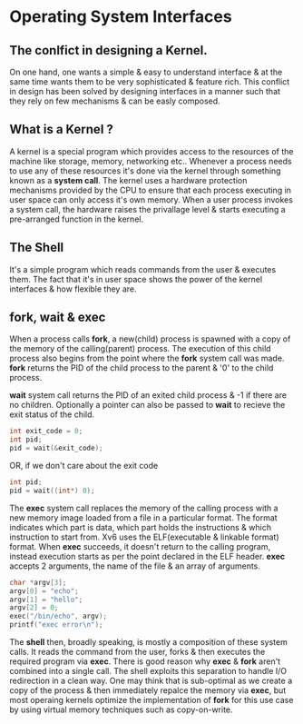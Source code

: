 * Operating System Interfaces
** The conlfict in designing a Kernel.
On one hand, one wants a simple & easy to understand interface & at the same time wants them to be very sophisticated & feature rich. This conflict in design has been solved by designing interfaces in a manner such that they rely on few mechanisms & can be easly composed.

** What is a Kernel ?
A kernel is a special program which provides access to the resources of the machine like storage, memory, networking etc.. Whenever a process needs to use any of these resources it's done via the kernel through something known as a *system call*. The kernel uses a hardware protection mechanisms provided by the CPU to ensure that each process executing in user space can only access it's own memory. When a user process invokes a system call, the hardware raises the privallage level & starts executing a pre-arranged function in the kernel.

** The Shell
It's a simple program which reads commands from the user & executes them. The fact that it's in user space shows the power of the kernel interfaces & how flexible they are.

** fork, wait & exec
When a process calls *fork*, a new(child) process is spawned with a copy of the memory of the calling(parent) process. The execution of this child process also begins from the point where the *fork* system call was made. *fork* returns the PID of the child process to the parent & '0' to the child process.

*wait* system call returns the PID of an exited child process & -1 if there are no children. Optionally a pointer can also be passed to *wait* to recieve the exit status of the child.
#+begin_src C
  int exit_code = 0;
  int pid;
  pid = wait(&exit_code);
#+end_src
OR, if we don't care about the exit code
#+begin_src C
  int pid;
  pid = wait((int*) 0);
#+end_src

The *exec* system call replaces the memory of the calling process with a new memory image loaded from a file in a particular format. The format indicates which part is data, which part holds the instructions & which instruction to start from. Xv6 uses the ELF(executable & linkable format) format. When *exec* succeeds, it doesn't return to the calling program, instead execution starts as per the point declared in the ELF header. *exec* accepts 2 arguments, the name of the file & an array of arguments.
#+begin_src C
  char *argv[3];
  argv[0] = "echo";
  argv[1] = "hello";
  argv[2] = 0;
  exec("/bin/echo", argv);
  printf("exec error\n");
#+end_src

The *shell* then, broadly speaking, is mostly a composition of these system calls. It reads the command from the user, forks & then executes the required program via *exec*. There is good reason why *exec* & *fork* aren't combined into a single call. The shell exploits this separation to handle I/O redirection in a clean way. One may think that is sub-optimal as we create a copy of the process & then immediately repalce the memory via *exec*, but most operaing kernels optimize the implementation of *fork* for this use case by using virtual memory techniques such as copy-on-write.

** 
